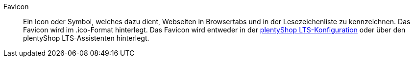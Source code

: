 [#favicon]
Favicon:: Ein Icon oder Symbol, welches dazu dient, Webseiten in Browsertabs und in der Lesezeichenliste zu kennzeichnen. Das Favicon wird im .ico-Format hinterlegt. Das Favicon wird entweder in der <<webshop/ceres-einrichten#20, plentyShop LTS-Konfiguration>> oder über den plentyShop LTS-Assistenten hinterlegt.